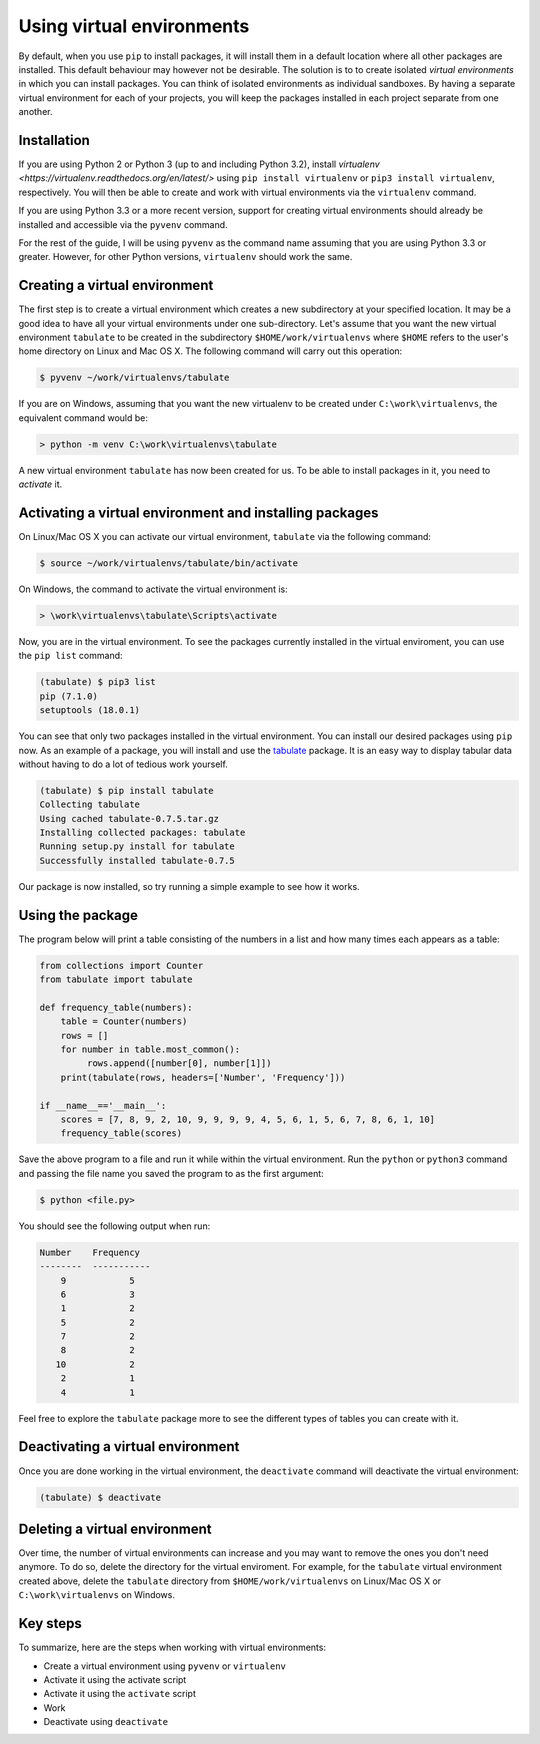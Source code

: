 ==========================
Using virtual environments
==========================

By default, when you use ``pip`` to install packages, it will install
them in a default location where all other packages are installed. This
default behaviour may however not be desirable. The solution is to to create
isolated *virtual environments* in which you can install packages. You can
think of isolated environments as individual sandboxes. By having a separate
virtual environment for each of your projects, you will keep the packages
installed in each project separate from one another.

Installation
------------

If you are using Python 2 or Python 3 (up to and including Python 3.2),
install `virtualenv <https://virtualenv.readthedocs.org/en/latest/>` using
``pip install virtualenv`` or ``pip3 install virtualenv``, respectively. You
will then be able to create and work with virtual environments via the
``virtualenv`` command.

If you are using Python 3.3 or a more recent version, support for
creating virtual environments should already be installed and
accessible via the ``pyvenv`` command.

For the rest of the guide, I will be using ``pyvenv`` as the command
name assuming that you are using Python 3.3 or greater. However, for
other Python versions, ``virtualenv`` should work the same.


Creating a virtual environment
------------------------------

The first step is to create a virtual environment which creates a new
subdirectory at your specified location. It may be a good idea to
have all your virtual environments under one sub-directory. Let's
assume that you want the new virtual environment ``tabulate`` to be
created in the subdirectory ``$HOME/work/virtualenvs`` where
``$HOME`` refers to the user's home directory on Linux and Mac
OS X. The following command will carry out this operation:

.. code::

   $ pyvenv ~/work/virtualenvs/tabulate

If you are on Windows, assuming that you want the new virtualenv to be
created under ``C:\work\virtualenvs``, the equivalent command would be:

.. code::

   > python -m venv C:\work\virtualenvs\tabulate

A new virtual environment ``tabulate`` has now been created for us. To
be able to install packages in it, you need to *activate* it.

Activating a virtual environment and installing packages
--------------------------------------------------------

On Linux/Mac OS X you can activate our virtual environment,
``tabulate`` via the following command:

.. code::

   $ source ~/work/virtualenvs/tabulate/bin/activate

On Windows, the command to activate the virtual environment is:

.. code::

   > \work\virtualenvs\tabulate\Scripts\activate

Now, you are in the virtual environment. To see the packages currently
installed in the virtual enviroment, you can use the ``pip list`` command:

.. code::

   (tabulate) $ pip3 list
   pip (7.1.0)
   setuptools (18.0.1)

You can see that only two packages installed in the virtual environment. You
can install our desired packages using ``pip`` now. As an example of a package,
you will install and use the `tabulate
<https://bitbucket.org/astanin/python-tabulate>`__ package. It is an easy way
to display tabular data without having to do a lot of tedious work yourself.

.. code ::

   (tabulate) $ pip install tabulate
   Collecting tabulate
   Using cached tabulate-0.7.5.tar.gz
   Installing collected packages: tabulate
   Running setup.py install for tabulate
   Successfully installed tabulate-0.7.5

Our package is now installed, so try running a simple example to see how it
works.

Using the package
-----------------

The program below will print a table consisting of the numbers in a
list and how many times each appears as a table:

.. code::

   from collections import Counter
   from tabulate import tabulate

   def frequency_table(numbers):
       table = Counter(numbers)
       rows = []
       for number in table.most_common():
            rows.append([number[0], number[1]])
       print(tabulate(rows, headers=['Number', 'Frequency']))

   if __name__=='__main__':
       scores = [7, 8, 9, 2, 10, 9, 9, 9, 9, 4, 5, 6, 1, 5, 6, 7, 8, 6, 1, 10]
       frequency_table(scores)


Save the above program to a file and run it while within the virtual
environment. Run the ``python`` or ``python3`` command and passing the file name
you saved the program to as the first argument:

.. code::

   $ python <file.py>

You should see the following output when run:

.. code::

   Number    Frequency
   --------  -----------
       9            5
       6            3
       1            2
       5            2
       7            2
       8            2
      10            2
       2            1
       4            1


Feel free to explore the ``tabulate`` package more to see the
different types of tables you can create with it.

Deactivating a virtual environment
----------------------------------

Once you are done working in the virtual environment, the
``deactivate`` command will deactivate the virtual environment:

.. code::

   (tabulate) $ deactivate

Deleting a virtual environment
------------------------------

Over time, the number of virtual environments can increase and you may
want to remove the ones you don't need anymore. To do so, delete the directory
for the virtual enviroment. For example, for the ``tabulate`` virtual
environment created above, delete the ``tabulate`` directory from
``$HOME/work/virtualenvs`` on Linux/Mac OS X or ``C:\work\virtualenvs``
on Windows.

Key steps
---------

To summarize, here are the steps when working with virtual environments:

- Create a virtual environment using ``pyvenv`` or ``virtualenv``
- Activate it using the activate script
- Activate it using the ``activate`` script
- Work
- Deactivate using ``deactivate``
